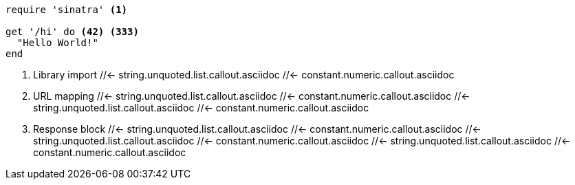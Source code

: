 // SYNTAX TEST "Packages/ST4-Asciidoctor/Syntaxes/Asciidoctor.sublime-syntax"

////
NOTE: This file is excluded from Rake's conversion to HTML because the non
sequential numbering of the callout list fails Asciidoctor conversion.
////

[source,ruby]
-----------------------
require 'sinatra' <1>

get '/hi' do <42> <333>
  "Hello World!"
end
-----------------------

<1> Library import
//<-                     string.unquoted.list.callout.asciidoc
//<-                     constant.numeric.callout.asciidoc
//<-                     punctuation.definition.calloutlistnumber.begin.asciidoc
 //<-                    string.unquoted.list.callout.asciidoc
 //<-                    constant.numeric.callout.asciidoc
//^                      string.unquoted.list.callout.asciidoc
//^                      constant.numeric.callout.asciidoc
//^                      punctuation.definition.calloutlistnumber.end.asciidoc
<42> URL mapping
//<-                     string.unquoted.list.callout.asciidoc
//<-                     constant.numeric.callout.asciidoc
//<-                     punctuation.definition.calloutlistnumber.begin.asciidoc
 //<-                    string.unquoted.list.callout.asciidoc
 //<-                    constant.numeric.callout.asciidoc
  //<-                   string.unquoted.list.callout.asciidoc
  //<-                   constant.numeric.callout.asciidoc
// ^                     string.unquoted.list.callout.asciidoc
// ^                     constant.numeric.callout.asciidoc
// ^                     punctuation.definition.calloutlistnumber.end.asciidoc
<333> Response block
//<-                     string.unquoted.list.callout.asciidoc
//<-                     constant.numeric.callout.asciidoc
//<-                     punctuation.definition.calloutlistnumber.begin.asciidoc
 //<-                    string.unquoted.list.callout.asciidoc
 //<-                    constant.numeric.callout.asciidoc
  //<-                   string.unquoted.list.callout.asciidoc
  //<-                   constant.numeric.callout.asciidoc
   //<-                  string.unquoted.list.callout.asciidoc
   //<-                  constant.numeric.callout.asciidoc
//  ^                    string.unquoted.list.callout.asciidoc
//  ^                    constant.numeric.callout.asciidoc
//  ^                    punctuation.definition.calloutlistnumber.end.asciidoc
